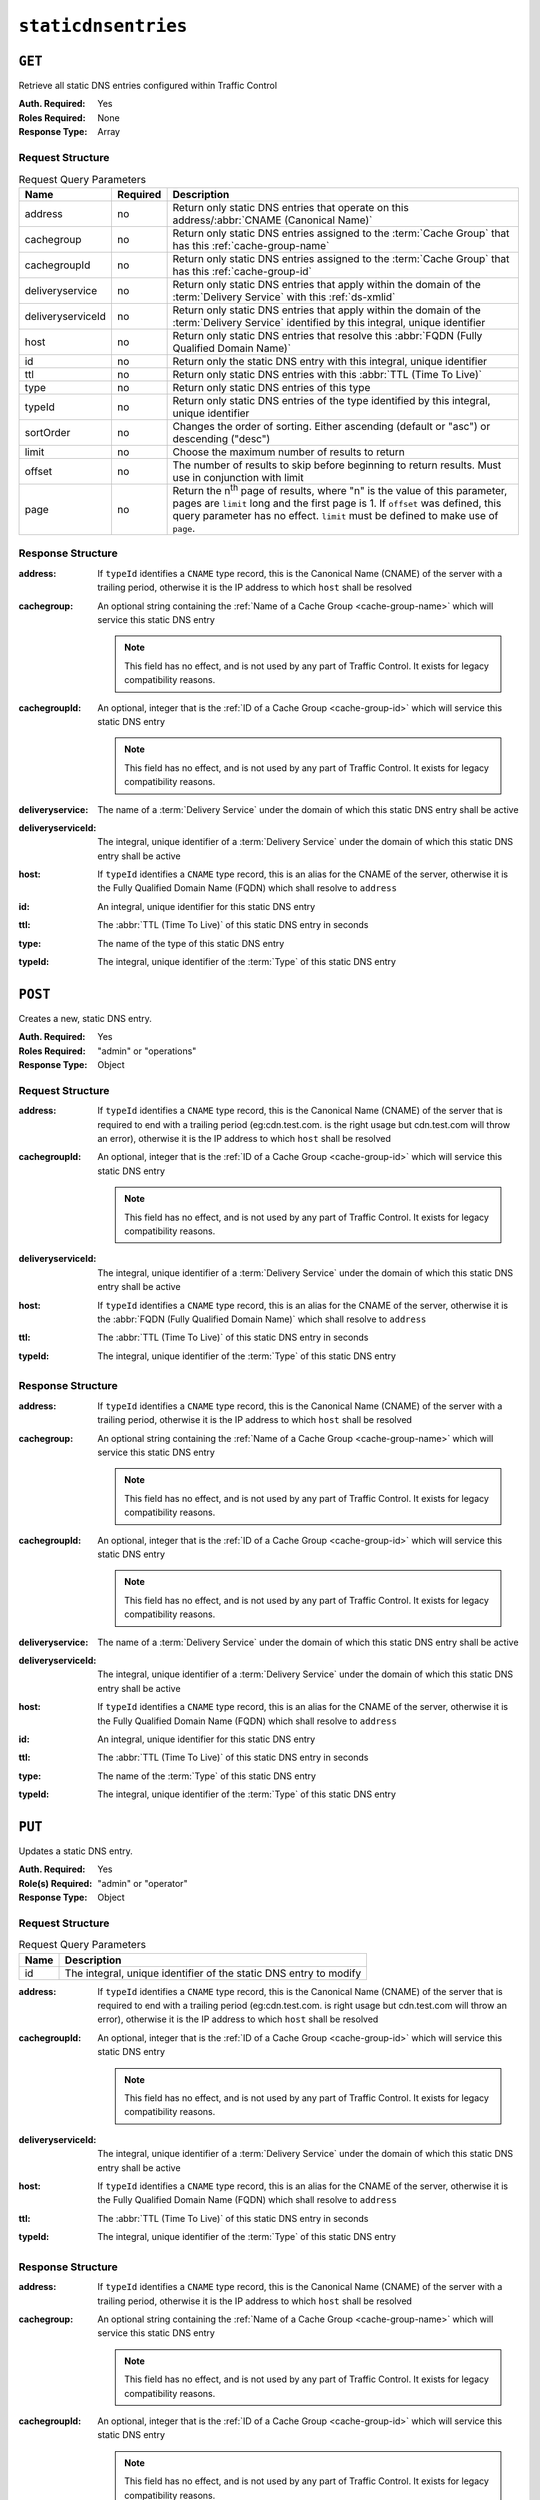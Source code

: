 ..
..
.. Licensed under the Apache License, Version 2.0 (the "License");
.. you may not use this file except in compliance with the License.
.. You may obtain a copy of the License at
..
..     http://www.apache.org/licenses/LICENSE-2.0
..
.. Unless required by applicable law or agreed to in writing, software
.. distributed under the License is distributed on an "AS IS" BASIS,
.. WITHOUT WARRANTIES OR CONDITIONS OF ANY KIND, either express or implied.
.. See the License for the specific language governing permissions and
.. limitations under the License.
..

.. _to-api-v2-staticdnsentries:

********************
``staticdnsentries``
********************

``GET``
=======
Retrieve all static DNS entries configured within Traffic Control

:Auth. Required: Yes
:Roles Required: None
:Response Type:  Array

Request Structure
-----------------
.. table:: Request Query Parameters

	+-------------------+----------+--------------------------------------------------------------------------------------------------------------------------------------------+
	| Name              | Required | Description                                                                                                                                |
	+===================+==========+============================================================================================================================================+
	| address           | no       | Return only static DNS entries that operate on this address/:abbr:`CNAME (Canonical Name)`                                                 |
	+-------------------+----------+--------------------------------------------------------------------------------------------------------------------------------------------+
	| cachegroup        | no       | Return only static DNS entries assigned to the :term:`Cache Group` that has this :ref:`cache-group-name`                                   |
	+-------------------+----------+--------------------------------------------------------------------------------------------------------------------------------------------+
	| cachegroupId      | no       | Return only static DNS entries assigned to the :term:`Cache Group` that has this :ref:`cache-group-id`                                     |
	+-------------------+----------+--------------------------------------------------------------------------------------------------------------------------------------------+
	| deliveryservice   | no       | Return only static DNS entries that apply within the domain of the :term:`Delivery Service` with this :ref:`ds-xmlid`                      |
	+-------------------+----------+--------------------------------------------------------------------------------------------------------------------------------------------+
	| deliveryserviceId | no       | Return only static DNS entries that apply within the domain of the :term:`Delivery Service` identified by this integral, unique identifier |
	+-------------------+----------+--------------------------------------------------------------------------------------------------------------------------------------------+
	| host              | no       | Return only static DNS entries that resolve this :abbr:`FQDN (Fully Qualified Domain Name)`                                                |
	+-------------------+----------+--------------------------------------------------------------------------------------------------------------------------------------------+
	| id                | no       | Return only the static DNS entry with this integral, unique identifier                                                                     |
	+-------------------+----------+--------------------------------------------------------------------------------------------------------------------------------------------+
	| ttl               | no       | Return only static DNS entries with this :abbr:`TTL (Time To Live)`                                                                        |
	+-------------------+----------+--------------------------------------------------------------------------------------------------------------------------------------------+
	| type              | no       | Return only static DNS entries of this type                                                                                                |
	+-------------------+----------+--------------------------------------------------------------------------------------------------------------------------------------------+
	| typeId            | no       | Return only static DNS entries of the type identified by this integral, unique identifier                                                  |
	+-------------------+----------+--------------------------------------------------------------------------------------------------------------------------------------------+
	| sortOrder         | no       | Changes the order of sorting. Either ascending (default or "asc") or descending ("desc")                                                   |
	+-------------------+----------+--------------------------------------------------------------------------------------------------------------------------------------------+
	| limit             | no       | Choose the maximum number of results to return                                                                                             |
	+-------------------+----------+--------------------------------------------------------------------------------------------------------------------------------------------+
	| offset            | no       | The number of results to skip before beginning to return results. Must use in conjunction with limit                                       |
	+-------------------+----------+--------------------------------------------------------------------------------------------------------------------------------------------+
	| page              | no       | Return the n\ :sup:`th` page of results, where "n" is the value of this parameter, pages are ``limit`` long and the first page is 1.       |
	|                   |          | If ``offset`` was defined, this query parameter has no effect. ``limit`` must be defined to make use of ``page``.                          |
	+-------------------+----------+--------------------------------------------------------------------------------------------------------------------------------------------+

.. code-block:: http
	:caption: Request Example

	GET /api/2.0/staticdnsentries?address=foo.bar HTTP/1.1
	Host: trafficops.infra.ciab.test
	User-Agent: curl/7.47.0
	Accept: */*
	Cookie: mojolicious=...

Response Structure
------------------
:address:    If ``typeId`` identifies a ``CNAME`` type record, this is the Canonical Name (CNAME) of the server with a trailing period, otherwise it is the IP address to which ``host`` shall be resolved
:cachegroup: An optional string containing the :ref:`Name of a Cache Group <cache-group-name>` which will service this static DNS entry

	.. note:: This field has no effect, and is not used by any part of Traffic Control. It exists for legacy compatibility reasons.

:cachegroupId: An optional, integer that is the :ref:`ID of a Cache Group <cache-group-id>` which will service this static DNS entry

	.. note:: This field has no effect, and is not used by any part of Traffic Control. It exists for legacy compatibility reasons.

:deliveryservice:   The name of a :term:`Delivery Service` under the domain of which this static DNS entry shall be active
:deliveryserviceId: The integral, unique identifier of a :term:`Delivery Service` under the domain of which this static DNS entry shall be active
:host:              If ``typeId`` identifies a ``CNAME`` type record, this is an alias for the CNAME of the server, otherwise it is the Fully Qualified Domain Name (FQDN) which shall resolve to ``address``
:id:                An integral, unique identifier for this static DNS entry
:ttl:               The :abbr:`TTL (Time To Live)` of this static DNS entry in seconds
:type:              The name of the type of this static DNS entry
:typeId:            The integral, unique identifier of the :term:`Type` of this static DNS entry

.. code-block:: http
	:caption: Response Example

	HTTP/1.1 200 OK
	Access-Control-Allow-Credentials: true
	Access-Control-Allow-Headers: Origin, X-Requested-With, Content-Type, Accept, Set-Cookie, Cookie
	Access-Control-Allow-Methods: POST,GET,OPTIONS,PUT,DELETE
	Access-Control-Allow-Origin: *
	Content-Type: application/json
	Set-Cookie: mojolicious=...; Path=/; Expires=Mon, 18 Nov 2019 17:40:54 GMT; Max-Age=3600; HttpOnly
	Whole-Content-Sha512: Px1zTH3ihg+hfmdADGcap0Juuud39fGsx5Y3CzqaFNmRwFu1ZLMzOsy0EN2pb7vpOtpI6/zeIUYAC3dbsBwOmA==
	X-Server-Name: traffic_ops_golang/
	Date: Mon, 10 Dec 2018 20:04:33 GMT
	Content-Length: 226

	{ "response": [
		{
			"address": "foo.bar.",
			"cachegroup": null,
			"cachegroupId": null,
			"deliveryservice": "demo1",
			"deliveryserviceId": 1,
			"host": "test",
			"id": 2,
			"lastUpdated": "2018-12-10 19:59:56+00",
			"ttl": 300,
			"type": "CNAME_RECORD",
			"typeId": 41
		}
	]}

``POST``
========
Creates a new, static DNS entry.

:Auth. Required: Yes
:Roles Required: "admin" or "operations"
:Response Type:  Object

Request Structure
-----------------
:address:      If ``typeId`` identifies a ``CNAME`` type record, this is the Canonical Name (CNAME) of the server that is required to end with a trailing period (eg:cdn.test.com. is the right usage but cdn.test.com will throw an error), otherwise it is the IP address to which ``host`` shall be resolved
:cachegroupId: An optional, integer that is the :ref:`ID of a Cache Group <cache-group-id>` which will service this static DNS entry

	.. note:: This field has no effect, and is not used by any part of Traffic Control. It exists for legacy compatibility reasons.

:deliveryserviceId: The integral, unique identifier of a :term:`Delivery Service` under the domain of which this static DNS entry shall be active
:host:              If ``typeId`` identifies a ``CNAME`` type record, this is an alias for the CNAME of the server, otherwise it is the :abbr:`FQDN (Fully Qualified Domain Name)` which shall resolve to ``address``
:ttl:               The :abbr:`TTL (Time To Live)` of this static DNS entry in seconds
:typeId:            The integral, unique identifier of the :term:`Type` of this static DNS entry

.. code-block:: http
	:caption: Request Example

	POST /api/2.0/staticdnsentries HTTP/1.1
	Host: trafficops.infra.ciab.test
	User-Agent: curl/7.47.0
	Accept: */*
	Cookie: mojolicious=...
	Content-Length: 92
	Content-Type: application/json

	{
		"address": "test.quest.",
		"deliveryserviceId": 1,
		"host": "test",
		"ttl": 300,
		"typeId": 41
	}

Response Structure
------------------
:address:           If ``typeId`` identifies a ``CNAME`` type record, this is the Canonical Name (CNAME) of the server with a trailing period, otherwise it is the IP address to which ``host`` shall be resolved
:cachegroup: An optional string containing the :ref:`Name of a Cache Group <cache-group-name>` which will service this static DNS entry

	.. note:: This field has no effect, and is not used by any part of Traffic Control. It exists for legacy compatibility reasons.

:cachegroupId: An optional, integer that is the :ref:`ID of a Cache Group <cache-group-id>` which will service this static DNS entry

	.. note:: This field has no effect, and is not used by any part of Traffic Control. It exists for legacy compatibility reasons.

:deliveryservice:   The name of a :term:`Delivery Service` under the domain of which this static DNS entry shall be active
:deliveryserviceId: The integral, unique identifier of a :term:`Delivery Service` under the domain of which this static DNS entry shall be active
:host:              If ``typeId`` identifies a ``CNAME`` type record, this is an alias for the CNAME of the server, otherwise it is the Fully Qualified Domain Name (FQDN) which shall resolve to ``address``
:id:                An integral, unique identifier for this static DNS entry
:ttl:               The :abbr:`TTL (Time To Live)` of this static DNS entry in seconds
:type:              The name of the :term:`Type` of this static DNS entry
:typeId:            The integral, unique identifier of the :term:`Type` of this static DNS entry

.. code-block:: http
	:caption: Response Example

	HTTP/1.1 200 OK
	Access-Control-Allow-Credentials: true
	Access-Control-Allow-Headers: Origin, X-Requested-With, Content-Type, Accept, Set-Cookie, Cookie
	Access-Control-Allow-Methods: POST,GET,OPTIONS,PUT,DELETE
	Access-Control-Allow-Origin: *
	Content-Type: application/json
	Set-Cookie: mojolicious=...; Path=/; Expires=Mon, 18 Nov 2019 17:40:54 GMT; Max-Age=3600; HttpOnly
	Whole-Content-Sha512: 8dcJyjw2NJZx0L9Oz16P7g/7j5A1jlpyiY6Y+rRVQ2wGcwYI3yiGPrz6ur0qKzgqEBBsh8aPF44WTHAR9jUJdg==
	X-Server-Name: traffic_ops_golang/
	Date: Mon, 10 Dec 2018 19:54:19 GMT
	Content-Length: 282

	{ "alerts": [
		{
			"text": "staticDNSEntry was created.",
			"level": "success"
		}
	],
	"response": {
		"address": "test.quest.",
		"cachegroup": null,
		"cachegroupId": null,
		"deliveryservice": null,
		"deliveryserviceId": 1,
		"host": "test",
		"id": 2,
		"lastUpdated": "2018-12-10 19:54:19+00",
		"ttl": 300,
		"type": null,
		"typeId": 41
	}}

``PUT``
=======
Updates a static DNS entry.

:Auth. Required:   Yes
:Role(s) Required: "admin" or "operator"
:Response Type:    Object

Request Structure
-----------------
.. table:: Request Query Parameters

	+------+-------------------------------------------------------------------+
	| Name | Description                                                       |
	+======+===================================================================+
	|  id  | The integral, unique identifier of the static DNS entry to modify |
	+------+-------------------------------------------------------------------+

:address:           If ``typeId`` identifies a ``CNAME`` type record, this is the Canonical Name (CNAME) of the server that is required to end with a trailing period (eg:cdn.test.com. is right usage but cdn.test.com will throw an error), otherwise it is the IP address to which ``host`` shall be resolved
:cachegroupId: An optional, integer that is the :ref:`ID of a Cache Group <cache-group-id>` which will service this static DNS entry

	.. note:: This field has no effect, and is not used by any part of Traffic Control. It exists for legacy compatibility reasons.

:deliveryserviceId: The integral, unique identifier of a :term:`Delivery Service` under the domain of which this static DNS entry shall be active
:host:              If ``typeId`` identifies a ``CNAME`` type record, this is an alias for the CNAME of the server, otherwise it is the Fully Qualified Domain Name (FQDN) which shall resolve to ``address``
:ttl:               The :abbr:`TTL (Time To Live)` of this static DNS entry in seconds
:typeId:            The integral, unique identifier of the :term:`Type` of this static DNS entry

.. code-block:: http
	:caption: Request Example

	PUT /api/2.0/staticdnsentries?id=2 HTTP/1.1
	Host: trafficops.infra.ciab.test
	User-Agent: curl/7.47.0
	Accept: */*
	Cookie: mojolicious=...
	Content-Length: 89
	Content-Type: application/json

	{
		"address": "foo.bar.",
		"deliveryserviceId": 1,
		"host": "test",
		"ttl": 300,
		"typeId": 41
	}

Response Structure
------------------
:address:    If ``typeId`` identifies a ``CNAME`` type record, this is the Canonical Name (CNAME) of the server with a trailing period, otherwise it is the IP address to which ``host`` shall be resolved
:cachegroup: An optional string containing the :ref:`Name of a Cache Group <cache-group-name>` which will service this static DNS entry

	.. note:: This field has no effect, and is not used by any part of Traffic Control. It exists for legacy compatibility reasons.

:cachegroupId: An optional, integer that is the :ref:`ID of a Cache Group <cache-group-id>` which will service this static DNS entry

	.. note:: This field has no effect, and is not used by any part of Traffic Control. It exists for legacy compatibility reasons.

:deliveryservice:   The name of a :term:`Delivery Service` under the domain of which this static DNS entry shall be active
:deliveryserviceId: The integral, unique identifier of a :term:`Delivery Service` under the domain of which this static DNS entry shall be active
:host:              If ``typeId`` identifies a ``CNAME`` type record, this is an alias for the CNAME of the server, otherwise it is the :abbr:`FQDN (Fully Qualified Domain Name)` which shall resolve to ``address``
:id:                An integral, unique identifier for this static DNS entry
:ttl:               The :abbr:`TTL (Time To Live)` of this static DNS entry in seconds
:type:              The name of the :term:`Type` of this static DNS entry
:typeId:            The integral, unique identifier of the :term:`Type` of this static DNS entry

.. code-block:: http
	:caption: Response Example

	HTTP/1.1 200 OK
	Access-Control-Allow-Credentials: true
	Access-Control-Allow-Headers: Origin, X-Requested-With, Content-Type, Accept, Set-Cookie, Cookie
	Access-Control-Allow-Methods: POST,GET,OPTIONS,PUT,DELETE
	Access-Control-Allow-Origin: *
	Content-Type: application/json
	Set-Cookie: mojolicious=...; Path=/; Expires=Mon, 18 Nov 2019 17:40:54 GMT; Max-Age=3600; HttpOnly
	Whole-Content-Sha512: +FaYmpnlIIzVSBq0nosw29NZcV9xFhlVgWuUqXUyiDihVUSzX4jrdAloRDgzDvKsYQB8LSkPdGHwt1zjgSzUtA==
	X-Server-Name: traffic_ops_golang/
	Date: Mon, 10 Dec 2018 19:59:56 GMT
	Content-Length: 279

	{ "alerts": [
		{
			"text": "staticDNSEntry was updated.",
			"level": "success"
		}
	],
	"response": {
		"address": "foo.bar.",
		"cachegroup": null,
		"cachegroupId": null,
		"deliveryservice": null,
		"deliveryserviceId": 1,
		"host": "test",
		"id": 2,
		"lastUpdated": "2018-12-10 19:59:56+00",
		"ttl": 300,
		"type": null,
		"typeId": 41
	}}


``DELETE``
==========
Delete staticdnsentries.

:Auth. Required: Yes
:Roles Required: "admin" or "operations"
:Response Type:  ``undefined``

Request Structure
-----------------
.. table:: Request Query Parameters

	+------+-------------------------------------------------------------------+
	| Name | Description                                                       |
	+======+===================================================================+
	|  id  | The integral, unique identifier of the static DNS entry to delete |
	+------+-------------------------------------------------------------------+

.. code-block:: http
	:caption: Request Example

	DELETE /api/2.0/staticdnsentries?id=2 HTTP/1.1
	Host: trafficops.infra.ciab.test
	User-Agent: curl/7.47.0
	Accept: */*
	Cookie: mojolicious=...

Response Structure
------------------
.. code-block:: http
	:caption: Response Example

	HTTP/1.1 200 OK
	Access-Control-Allow-Credentials: true
	Access-Control-Allow-Headers: Origin, X-Requested-With, Content-Type, Accept, Set-Cookie, Cookie
	Access-Control-Allow-Methods: POST,GET,OPTIONS,PUT,DELETE
	Access-Control-Allow-Origin: *
	Content-Type: application/json
	Set-Cookie: mojolicious=...; Path=/; Expires=Mon, 18 Nov 2019 17:40:54 GMT; Max-Age=3600; HttpOnly
	Whole-Content-Sha512: g6uqHPU44LuTtqU2ahtazrVCpcpNWVc9kWJQOYRuiVLDnsm39KOB/xt3XM6j0/X3WYiIawnNspkxRC85LJHwFA==
	X-Server-Name: traffic_ops_golang/
	Date: Mon, 10 Dec 2018 20:05:52 GMT
	Content-Length: 69

	{ "alerts": [
		{
			"text": "staticDNSEntry was deleted.",
			"level": "success"
		}
	]}
